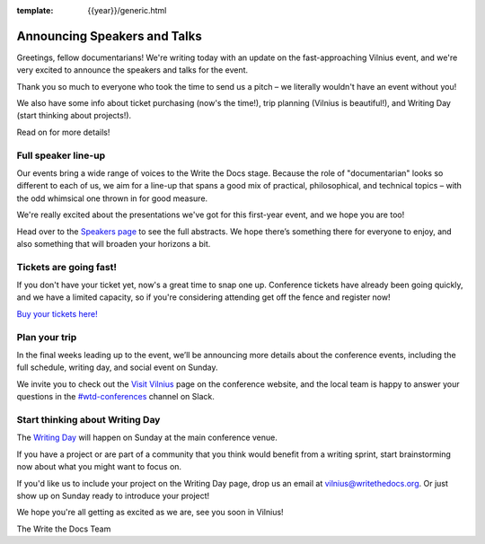 :template: {{year}}/generic.html

.. post:: May 16, 2019
   :tags: vilnius-2019, speakers, tickets, visiting

Announcing Speakers and Talks
=============================

Greetings, fellow documentarians! We're writing today with an update on the fast-approaching Vilnius event, and we're very excited to announce the speakers and talks for the event.

Thank you so much to everyone who took the time to send us a pitch – we literally wouldn't have an event without you!

We also have some info about ticket purchasing (now's the time!), trip planning (Vilnius is beautiful!), and Writing Day (start thinking about projects!).

Read on for more details!

Full speaker line-up
--------------------

Our events bring a wide range of voices to the Write the Docs stage. Because the role of "documentarian" looks so different to each of us, we aim for a line-up that spans a good mix of practical, philosophical, and technical topics – with the odd whimsical one thrown in for good measure.

We're really excited about the presentations we've got for this first-year event, and we hope you are too!

.. datatemplate::
   :source: /_data/{{year}}.{{shortcode}}.speakers.yaml
   :template: {{year}}/speakers-simple-list.rst
   :include_context:

Head over to the `Speakers page <https://www.writethedocs.org/conf/{{shortcode}}/{{year}}/speakers/>`_ to see the full abstracts. We hope there’s something there for everyone to enjoy, and also something that will broaden your horizons a bit.

Tickets are going fast!
-----------------------

If you don't have your ticket yet, now's a great time to snap one up. Conference tickets have already been going quickly, and we have a limited capacity, so if you're considering attending get off the fence and register now!

`Buy your tickets here! <https://www.writethedocs.org/conf/vilnius/2019/tickets/>`_

Plan your trip
--------------

In the final weeks leading up to the event, we’ll be announcing more details about the conference events, including the full schedule, writing day, and social event on Sunday.

We invite you to check out the `Visit Vilnius <https://www.writethedocs.org/conf/vilnius/2019/visiting/>`_ page on the conference website, and the local team is happy to answer your questions in the `#wtd-conferences <https://writethedocs.slack.com/messages/wtd-conferences>`_ channel on Slack.

Start thinking about Writing Day
--------------------------------

The `Writing Day <https://www.writethedocs.org/conf/vilnius/2019/writing-day/>`_ will happen on Sunday at the main conference venue.

If you have a project or are part of a community that you think would benefit from a writing sprint, start brainstorming now about what you might want to focus on.

If you'd like us to include your project on the Writing Day page, drop us an email at `vilnius@writethedocs.org <mailto:vilnius@writethedocs.org>`_.
Or just show up on Sunday ready to introduce your project!

We hope you're all getting as excited as we are, see you soon in Vilnius!

The Write the Docs Team
